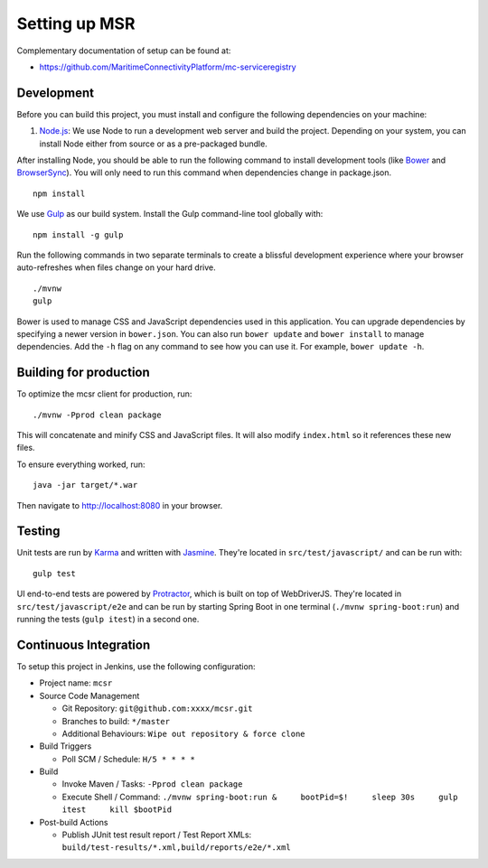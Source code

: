.. _setup-msr:

Setting up MSR
====================
Complementary documentation of setup can be found at:

- https://github.com/MaritimeConnectivityPlatform/mc-serviceregistry

Development
-----------

Before you can build this project, you must install and configure the
following dependencies on your machine:

1. `Node.js <https://nodejs.org/>`__: We use Node to run a development
   web server and build the project. Depending on your system, you can
   install Node either from source or as a pre-packaged bundle.

After installing Node, you should be able to run the following command
to install development tools (like `Bower <http://bower.io/>`__ and
`BrowserSync <http://www.browsersync.io/>`__). You will only need to run
this command when dependencies change in package.json.

::

    npm install

We use `Gulp <http://gulpjs.com/>`__ as our build system. Install the
Gulp command-line tool globally with:

::

    npm install -g gulp

Run the following commands in two separate terminals to create a
blissful development experience where your browser auto-refreshes when
files change on your hard drive.

::

    ./mvnw
    gulp

Bower is used to manage CSS and JavaScript dependencies used in this
application. You can upgrade dependencies by specifying a newer version
in ``bower.json``. You can also run ``bower update`` and
``bower install`` to manage dependencies. Add the ``-h`` flag on any
command to see how you can use it. For example, ``bower update -h``.

Building for production
-----------------------

To optimize the mcsr client for production, run:

::

    ./mvnw -Pprod clean package

This will concatenate and minify CSS and JavaScript files. It will also
modify ``index.html`` so it references these new files.

To ensure everything worked, run:

::

    java -jar target/*.war

Then navigate to http://localhost:8080 in your browser.

Testing
-------

Unit tests are run by `Karma <http://karma-runner.github.io/>`__ and
written with
`Jasmine <http://jasmine.github.io/2.0/introduction.html>`__. They're
located in ``src/test/javascript/`` and can be run with:

::

    gulp test

UI end-to-end tests are powered by
`Protractor <https://angular.github.io/protractor/>`__, which is built
on top of WebDriverJS. They're located in ``src/test/javascript/e2e``
and can be run by starting Spring Boot in one terminal
(``./mvnw spring-boot:run``) and running the tests (``gulp itest``) in a
second one.

Continuous Integration
----------------------

To setup this project in Jenkins, use the following configuration:

-  Project name: ``mcsr``
-  Source Code Management

   -  Git Repository: ``git@github.com:xxxx/mcsr.git``
   -  Branches to build: ``*/master``
   -  Additional Behaviours: ``Wipe out repository & force clone``

-  Build Triggers

   -  Poll SCM / Schedule: ``H/5 * * * *``

-  Build

   -  Invoke Maven / Tasks: ``-Pprod clean package``
   -  Execute Shell / Command:
      ``./mvnw spring-boot:run &     bootPid=$!     sleep 30s     gulp itest     kill $bootPid``

-  Post-build Actions

   -  Publish JUnit test result report / Test Report XMLs:
      ``build/test-results/*.xml,build/reports/e2e/*.xml``
